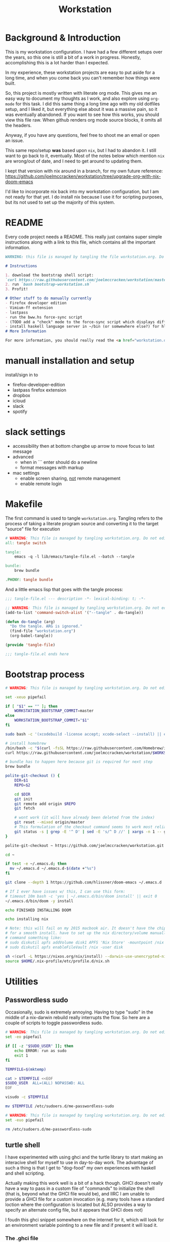#+TITLE: Workstation
* Background & Introduction
This is my workstation configuration. I have had a few different setups over the
years, so  this one is still a bit of a
work in progress. Honestly, accomplishing this is a lot harder than I expected.

In my experience, these workstation projects are easy to put aside for a long
time, and when you come back you can't remember how things were built.

So, this project is mostly written with literate
org mode. This gives me an easy way to document my thoughts as I work, and also
explore using ~org-mode~ for this task. I did this same thing a long time ago
with my old dotfiles setup, and I liked it, but everything else about it was a
massive pain, so it was eventually abandoned. If you want to see how this works,
you should view this file raw. When github renders org mode source blocks, it
omits all the headers.

Anyway, if you have any questions, feel free to shoot me an email or open an issue.

This same repo/setup *was* based upon ~nix~, but I had to abandon it. I still want
to go back to it, eventually. Most of the notes below which mention ~nix~ are
wrong/out of date, and I need to get around to updating them.

I kept that version with nix around in a branch, for my own future reference:
https://github.com/joelmccracken/workstation/tree/upgrade-org-with-nix-doom-emacs

I'd like to incorporate nix back into my workstation configuration, but I am not
ready for that yet. I do install nix because I use it for scripting purposes,
but its not used to set up the majority of this system.
* README
Every code project needs a README. This really just contains super simple instructions along with a link to this file, which
contains all the important information.

#+begin_src md :tangle ./README.md  :noweb yes
WARNING: this file is managed by tangling the file workstation.org. Do not edit directly!

# Instructions

1. download the bootstrap shell script:
`curl https://raw.githubusercontent.com/joelmccracken/workstation/master/bin/bootstrap-workstation.sh > bootstrap-workstation.sh`
2. run `bash bootstrap-workstation.sh`
3. Profit!

# Other stuff to do manually currently
- Firefox developer edition
- Vimium-ff extension
- lastpass
- run the bww.hs force-sync script
- (TODO add a "check" mode to the force-sync script which displays diff)
- install haskell language server in ~/bin (or somwewhere else?) for hls
# More Information

For more information, you should really read the <a href="workstation.org">workstation.org</a> file.
#+end_src
* manuall installation and setup
install/sign in to
- firefox-developer-edition
- lastpass firefox extension
- dropbox
- icloud
- slack
- spotify
* slack settings
- accessibility then at bottom changbe up arrow to move focus to last message
- advanced
  - when in ```  enter should do a newline
  - format messages with markup
- mac settings
  - enable screen sharing, _not_ remote management
  - enable remote login
* Makefile
The first command is used to tangle ~workstation.org~. Tangling refers to the
process of  taking a literate program source and converting it to the target
"source" file for execution

#+begin_src makefile :tangle ./Makefile  :noweb yes
# WARNING: This file is managed by tangling workstation.org. Do not edit directly!
all: tangle switch

tangle:
	emacs -q -l lib/emacs/tangle-file.el --batch --tangle

bundle:
	brew bundle

.PHONY: tangle bundle
#+end_src

And a little emacs lisp that goes with the tangle process:

#+begin_src emacs-lisp :tangle ./lib/emacs/tangle-file.el
;;; tangle-file.el --- description -*- lexical-binding: t; -*-

;; WARNING: This file is managed by tangling workstation.org. Do not edit directly!
(add-to-list 'command-switch-alist '("--tangle" . do-tangle))

(defun do-tangle (arg)
  "Do the tangle. ARG is ignored."
  (find-file "workstation.org")
  (org-babel-tangle))

(provide 'tangle-file)

;;; tangle-file.el ends here
#+end_src
* Bootstrap process
#+begin_src bash :shebang "#!/usr/bin/env bash" :tangle ./bin/bootstrap-workstation.sh :noweb yes
# WARNING: This file is managed by tangling workstation.org. Do not edit directly!

set -xeuo pipefail

if [ "$1" == "" ]; then
    WORKSTATION_BOOTSTRAP_COMMIT=master
else
    WORKSTATION_BOOTSTRAP_COMMIT="$1"
fi

sudo bash -c '(xcodebuild -license accept; xcode-select --install) || exit 0'

# install homebrew
/bin/bash -c "$(curl -fsSL https://raw.githubusercontent.com/Homebrew/install/HEAD/install.sh)"
curl https://raw.githubusercontent.com/joelmccracken/workstation/$WORKSTATION_BOOTSTRAP_COMMIT/Brewfile > ~/Brewfile

# bundle has to happen here because git is required for next step
brew bundle

polite-git-checkout () {
    DIR=$1
    REPO=$2

    cd $DIR
    git init
    git remote add origin $REPO
    git fetch

    # wont work (it will have already been deleted from the index)
    git reset --mixed origin/master
    # This formulation of the checkout command seems to work most reliably
    git status -s | grep -E '^ D' | sed -E 's/^ D //' | xargs -n 1 -- git checkout
}

polite-git-checkout ~ https://github.com/joelmccracken/workstation.git

cd ~

if test -e ~/.emacs.d; then
  mv ~/.emacs.d ~/.emacs.d-$(date +"%s")
fi

git clone --depth 1 https://github.com/hlissner/doom-emacs ~/.emacs.d

# If I ever have issues w/ this, I can use this form:
# timeout 10m bash -c 'yes | ~/.emacs.d/bin/doom install' || exit 0
~/.emacs.d/bin/doom -y install

echo FINISHED INSTALLING DOOM

echo installing nix

# Note: this will fail on my 2015 macbook air. It doesn't have the chip it needs
# for a smooth install. have to set up the nix directory/volume manually
# command something like:
# sudo diskutil apfs addVolume disk1 APFS 'Nix Store' -mountpoint /nix
# sudo diskutil apfs enableFileVault /nix -user disk

sh <(curl -L https://nixos.org/nix/install) --darwin-use-unencrypted-nix-store-volume
source $HOME/.nix-profile/etc/profile.d/nix.sh
#+end_src

* Utilities
** Passwordless sudo
Occasionally, sudo is extremely annoying. Having to type "sudo" in the middle of a nix-darwin rebuild really interrupts the flow. So here are a couple of scripts
to toggle passwordless sudo.

#+begin_src sh :tangle ./bin/enable-passwordless-sudo.sh :shebang "#!/usr/bin/env bash"
# WARNING: This file is managed by tangling workstation.org. Do not edit directly!
set -eo pipefail

if [[ -z "$SUDO_USER" ]]; then
    echo ERROR: run as sudo
    exit 1
fi

TEMPFILE=$(mktemp)

cat > $TEMPFILE <<EOF
$SUDO_USER  ALL=(ALL) NOPASSWD: ALL
EOF

visudo -c $TEMPFILE

mv $TEMPFILE /etc/sudoers.d/me-passwordless-sudo
#+end_src

#+begin_src sh :tangle ./bin/disable-passwordless-sudo.sh :shebang "#!/usr/bin/env bash"
# WARNING: This file is managed by tangling workstation.org. Do not edit directly!
set -euo pipefail

rm /etc/sudoers.d/me-passwordless-sudo
#+end_src
** turtle shell
I have experimented with using ghci and the turtle library to start making an interacive
shell for myself to use in day-to-day work. The advantage of such a thing
is that I get to "dog-food" my own experiences with haskell and shell scripting.

Actually making this work well is a bit of a hack though.
GHCI doesn't really
have a way to pass in a custom file of "commands" to initialize the shell
(that is, beyond what the GHCI file would be), and IIRC I am unable to provide
a GHCI file for a custom invocation (e.g. many tools have a standard loction where
the configuration is located but ALSO provides a way to specify an alternate config file, but it appears that GHCI does not)

I foudn this ghci snippet somewhere on the internet for it, which will look for an environment variable pointing to a new file and if present it will load it.

*** The .ghci file
#+begin_src haskell :tangle ./.ghci :noweb yes
-- GHCI config
-- first off I always want overloaded strings on anyway so I can just
-- have this run every time ghci starts
:set -XOverloadedStrings
import Prelude
-- Read GHCI commands from the file whose name is
-- in the GHCIRC environment variable
-- :def _load const(System.Environment.getEnvironment >>= maybe (return "") readFile . lookup "GHCIRC")
-- :_load
-- :undef _load
-- :module
#+END_SRC
** I... hmmm... need to finish this
turtle-shell-rc.hs
* WIP Bitwarden and personal secrets
for now I am designing a script that will handle
working with various "private" information.

for various reasons I've decided to try bitwarden for this, but
out of the box bitwarden doesn't really do what I need it to.

the first thing I want to handle is restoring SSH keys to my local computer.
these can't be in git, and really they are essential for any meaningfully complete setup
For testing, i'd like to have a specific bitwarden acocunt with its own ssh key for gitlab
(issue/question? -- will I be able to disambiguate the keys? need to track this down. already had an issue with this at job),
a gitlab acct with a private repo just for this,
and then finally the test will run this checkout and ensure I am able to check it out
i would be able to store the bitwarden password in the test runner directly, at least as an env var. i am sure this must be a feature.

ideally i would have something like "restore from folder", and secret note names are like "file:~/.ssh/id_rsa_something", which
would then be "synced" to the local computer.

want to have a handy way to "add" files, say "add this file to the store" and then in the future would be able to restore/sync files

a "sync" command which will pull down those files, ideally telling me which ones will be updatied and giving an opp to confirm
* Testing
** test.sh
At this point in time, this test actually checks very little, but what it DOES check
is things that indicate that everything went right. Specifically, checking the doom version means
emacs, doom, and the whole doom setup process worked out.

I plan to move this to a Haskell project at some point, probably do it with hspec instead.
Or maybe that bats testing library. We'll see.
#+begin_src sh :tangle ./test/test.sh :shebang "#!/usr/bin/env bash" :noweb yes
# WARNING: This file is managed by tangling workstation.org. Do not edit directly!
set -euox pipefail

echo "RUNNING TESTS"

# emacs
if which emacs; then
    echo found emacs
else
  echo EMACS NOT FOUND
  exit 1
fi

EMACS_VERSION=$(emacs -Q --batch --eval '(princ emacs-version)')
if  [[ "$EMACS_VERSION" == "27.2" ]]; then
    echo emacs is correct version
else
    echo emacs is not correct version, found $EMACS_VERSION
    exit 1
fi

DOOM_VERSION=$(emacs --batch -l ~/.emacs.d/init.el --eval '(princ doom-version)')
if  [[ "$DOOM_VERSION" == "3.0.0-alpha" ]]; then
    echo doom is correct version
else
    echo doom is not reported to be correct version, found "$DOOM_VERSION"
    exit 1
fi
#+end_src
** Github Actions CI
First, the CI config. Importantly, github CI support macos environments. Otherwise I
would be on GitLab instead.

#+begin_src yaml :tangle ./.github/workflows/test.yml :noweb yes
# WARNING: This file is managed by tangling workstation.org. Do not edit directly!

name: CI

on: [push]

jobs:
  build:
    runs-on: macos-10.15
    timeout-minutes: 45

    steps:
    - uses: actions/checkout@v2

    - name: Run a one-line script
      run: ./test/ci.sh
#+end_src
** The environment setup script
To run CI, we have a script which, thankfully, basically mirrors the install instructions.

Importantly, this does a LOT of things, such as install nix, home-manager, etc, and eventually runs
the test script.
#+begin_src sh :tangle ./test/ci.sh :shebang "#!/usr/bin/env bash" :noweb yes
# WARNING: This file is managed by tangling workstation.org. Do not edit directly!

set -xeuo pipefail

# env # are there environment variables where I can get the commit sha?

cd ~

if [ "$GITHUB_SHA" == "" ]; then
    WORKSTATION_BOOTSTRAP_COMMIT=master
else
    WORKSTATION_BOOTSTRAP_COMMIT="$GITHUB_SHA"
fi

curl https://raw.githubusercontent.com/joelmccracken/workstation/$WORKSTATION_BOOTSTRAP_COMMIT/bin/bootstrap-workstation.sh > bootstrap-workstation.sh

echo BEGINNING INITIAL INSTALL

bash bootstrap-workstation.sh $WORKSTATION_BOOTSTRAP_COMMIT
# -bash bin/bootstrap-workstation.sh
echo INSTALL PROCESS COMPLETE, TESTING

bash test/test.sh
#+end_src
* Future
** Tasks
*** TODO document bitwarden usage etc
*** STRT setup/test/evaluate bitwarden
create account *just* for CI server, authenticate against that
checkers/assertions about state of bitwarden

already added that shell function to automate unlocking bitwarden, but need to
consider additional steps

document logging in/out/setup, usage

could I write a little pbcopy/pbpaste routine that lets me quickly move the auth
from one shell to another?
*** TODO convert test script to haskell (try using a stack script)
*** TODO add a non-mac system on github (using built matrix?) to test if it works
*** TODO set up rclone
*** TODO backup everything from my personal macbook air and then rebuild machine
*** TODO investigate if its possible to prevent committing manually-edited target files (maybe with checksum and git pre-commit-hook?)
* open questions
organization feels weird with current system.
yes, storing a dotfiles in ~ feels good in some ways, but
not in all
example, i need to provisioning stuff for cloud workstation and
bascially it feels really weird

what if I had a ~/worksation directory that has the main "stuff" for this
project, and had another "dotfiles" github repo with a README and
points to this project.

downsidees: I might forget to commit ~/workstation  stuff and commit
stuff in the dotifles and then have issues (stuff getting out of sync)

what this solution might look like

- ~/ has all  of my dotfiles
- workstation/ has
  - provisioning scripts
  - tests
  - CI
  - setup stuff (bootstrap script, etc)
  - workstation.org file
  - README file

boostrap process:
- curl script to computer
- git clone of workstation repo to ~/workstation
- git init/reset mixed etc dance for home dir dotfiles
- instructions to set up the bitwarden sync thing
- final bootstrapping - set up correct remote origin

alternative:
- keep single repo model
- repo has /workstation directory in it, which
  has all the "stuff" it shoudl
- ~/workstatin/bin  gets added to the path
- stuff in root is like CI and actual dotfiles
  (having a ~/.github/workflows is kinda sad isn't it?)

should probably start TDDing the workstation repo stuff so i actually have
tests, huh.
